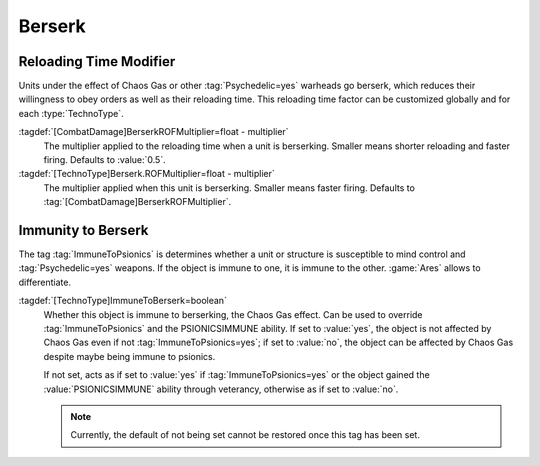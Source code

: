 Berserk
=======

.. index::
  TechnoTypes; Reloading time multiplier when berserking
  Berserk; Reloading time multiplier

Reloading Time Modifier
-----------------------

Units under the effect of Chaos Gas or other :tag:`Psychedelic=yes` warheads go
berserk, which reduces their willingness to obey orders as well as their
reloading time. This reloading time factor can be customized globally and for
each :type:`TechnoType`.

:tagdef:`[CombatDamage]BerserkROFMultiplier=float - multiplier`
  The multiplier applied to the reloading time when a unit is berserking.
  Smaller means shorter reloading and faster firing. Defaults to :value:`0.5`.

:tagdef:`[TechnoType]Berserk.ROFMultiplier=float - multiplier`
  The multiplier applied when this unit is berserking. Smaller means faster
  firing. Defaults to :tag:`[CombatDamage]BerserkROFMultiplier`.

.. versionadded:: 0.8


.. index::
  TechnoTypes; Immunity to Berserk
  Berserk; Immunity

Immunity to Berserk
-------------------

The tag :tag:`ImmuneToPsionics` is determines whether a unit or structure is
susceptible to mind control and :tag:`Psychedelic=yes` weapons. If the object is
immune to one, it is immune to the other. :game:`Ares` allows to differentiate.

:tagdef:`[TechnoType]ImmuneToBerserk=boolean`
  Whether this object is immune to berserking, the Chaos Gas effect. Can be used
  to override :tag:`ImmuneToPsionics` and the PSIONICSIMMUNE ability. If set to
  :value:`yes`, the object is not affected by Chaos Gas even if not
  :tag:`ImmuneToPsionics=yes`; if set to :value:`no`, the object can be affected
  by Chaos Gas despite maybe being immune to psionics.

  If not set, acts as if set to :value:`yes` if :tag:`ImmuneToPsionics=yes` or
  the object gained the :value:`PSIONICSIMMUNE` ability through veterancy,
  otherwise as if set to :value:`no`.

  .. note:: Currently, the default of not being set cannot be restored once this
    tag has been set.

.. versionadded:: 2.0
